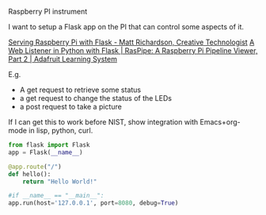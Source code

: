 **** Raspberry PI instrument
     :PROPERTIES:
     :date:     2015/07/11 17:46:03
     :updated:  2015/07/11 17:46:03
     :END:

I want to setup a Flask app on the PI that can control some aspects of it.

[[http://mattrichardson.com/Raspberry-Pi-Flask/][Serving Raspberry Pi with Flask - Matt Richardson, Creative Technologist]]
[[https://learn.adafruit.com/raspipe-a-raspberry-pi-pipeline-viewer-part-2/miniature-web-applications-in-python-with-flask][A Web Listener in Python with Flask | RasPipe: A Raspberry Pi Pipeline Viewer, Part 2 | Adafruit Learning System]]


E.g.

- A get request to retrieve some status
- a get request to change the status of the LEDs
- a post request to take a picture

If I can get this to work before NIST, show integration with Emacs+org-mode in lisp, python, curl.


#+BEGIN_SRC python :tangle
from flask import Flask
app = Flask(__name__)

@app.route("/")
def hello():
    return "Hello World!"

#if __name__ == "__main__":
app.run(host='127.0.0.1', port=8080, debug=True)
#+END_SRC

#+RESULTS:
